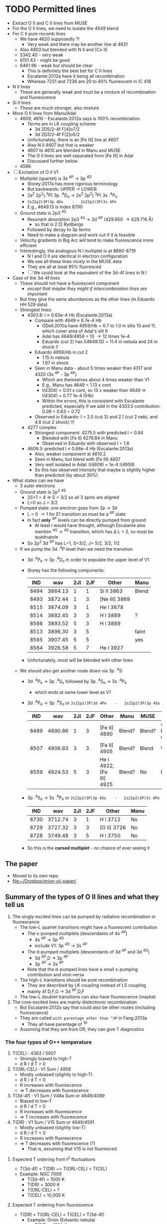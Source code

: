 * TODO Permitted lines
+ Extract O II and C II lines from MUSE
+ For the O II lines, we need to isolate the 4649 blend
+ For C II pure recomb lines 
  + We have 4620 supposedly ?!
    + Very weak and there may be another line at 4621
  + Also 4803 but blended with N II and [Co II]
  + 5342.40 - very weak
  + 6151.43 - might be good
  + 6461.96 - weak but should be clear
    + This is definitely the best bet for C II lines
    + Escalante:2012a have it being all recombination
    + Whereas 7231 and 7236 are 20 to 40% fluorescent in IC 418
+ N II lines
  + These are generally weak and must be a mixture of recombination and fluorescence
+ Si II lines
  + These are much stronger, also mixture
+ More O II lines from Manu/Adal
  + 4609, 4610 - Escalante:2012a says is 100% recombination
    + Terms are in LK coupling scheme
      + 3d 2D5/2–4f F[4]o7/2
      + 3d 2D3/2–4f F[2]o5/2
    + Unfortunately, there is an [Fe III] line at 4607
    + Also N II 4607 but that is weaker
    + 4607 to 4610 are blended in Manu and MUSE
    + The O II lines are well separated from [Fe III] in Adal
    + Discussed further below
  + 4596
+ [ ] Excitation of O II V1
  + Multiplet (quartet) is 3s ^4P \to 3p ^4D
    + Storey:2017a has more rigorous terminology
    + But backwards: UPPER \to LOWER
    + 2s^{2} 2p^{2}(.^{3}P) 3p .^{4}D_{o} \to  2s^{2} 2p^{2}(.^{3}P) 3s .^{4}P_{e}
    + ~2s22p2(3P)3p 4Do    -   2s22p2(3P)3s 4Pe~
    + E.g., 4649.13 is index 8790
  + Ground state is 2p3 ^4S
    + Resonant absorption 2p3 ^4S \to 3d ^4P (429.650 \to 429.716 \AA)
      + so that is 2.12 Rydbergs
    + Followed by decay to 3p terms
    + Need to make a diagram and work out if it is feasible
  + Velocity gradients in Big Arc will tend to make fluorescence more efficient
  + Interestingly, the analogous N I multiplet is at 8680-8719
    + N I and O II are identical in electron configuration
    + We see all these lines nicely in the MUSE data
    + They are all at least 95% fluoresced
    + [ ] We could look at the equivalent of the 3d-4f lines in N I
+ Case of the 3d-4f lines
  + These should not have a fluorescent component
    + /except that maybe they might if intercombination lines are important/
  + But they give the same abundances as the other lines (in Eduardo HH 529 data)
  + Strongest lines:
    + 4303.8: I \approx 0.63e-4 Hb  (Escalante:2013a)
      + Compare with 4649 \approx 6.7e-4 Hb
        + ODell:2010a have 4959/Hb = 0.7 to 1.0 in slits 10 and 11, which cover area of Adal's slit 6
        + Adal has 4649/4959 = 10 \to 12 times 1e-4
        + Eduardo (cut 2) has I(4649.13) = 11.4 in nebula and 24 in shock !!
      + Eduardo 4959/Hb in cut 2
        + 1.15 in nebula
        + 1.67 in shock
      + Seen in Manu data - about 5 times weaker than 4317 and 4320 (3s ^4P - 3p ^4P)
        + Which are themselves about 4 times weaker than V1
        + E.g., Manu has 4649 = 1.13 x cont
        + I(4304) = 0.01 x cont, so 13 x weaker than 4649 => I(4304) = 0.77 1e-4 I(Hb)
        + Within the errors, this is consistent with Escalante predicted, especially if we add in the 4303.5 contribution: 0.09 + 0.63 = 0.72
      + Observed in Eduardo: I = 2.0 (cut 3) and 2.1 (cut 2 neb), and 4.6 (cut 2 shock) !!!
    + 4277 complex
      + Strongest component: 4275.5 with predicted I = 0.84
        + Blended with [Fe II] 4276.84 in Manu
        + Observed in Eduardo with observed I = 1.6
    + 4609.3: predicted I \approx 0.66e-4 Hb  (Escalante:2013a)
      + Also, weaker component at 4610.2
      + Seen in Manu, but blend with [Fe III] 4607
      + Very well isolated in Adal: I(4609) = 1e-4 I(4959)
      + So this has observed intensity that maybe is slightly higher than predicted (by about 30%)
+ What states can we have
  + 3 outer electrons
  + Ground state is 2p^3 ^4S
    + 2S+1 = 4 => S = 3/2 so all 3 spins are aligned
    + L=0 so J = 3/2
  + Pumped state: one electron goes from 2p \to 3d
    + L = 0 \to 1 for E1 transition so must be a ^4P state
    + In fact *only* ^4P levels can be directly pumped from ground
      + At least I would have thought, although Escalante also mention ^4S \to ^4D transition, which has \Delta L = 2, so must be quadrupole
    + So 2p^2 3d ^4P has L=1, S=3/2, J= 5/2, 3/2, 1/2
  + If we pump the 3d .^{4}P level then we need the transition
    + 3d .^{4}P_{e} \to 3p .^{4}D_{o} in order to populate the upper level of V1
    + Storey has the following components:
      |  IND |     wav | 2JI | 2JF | Other         | Manu  |
      |------+---------+-----+-----+---------------+-------|
      | 8494 | 3864.13 |   1 |   1 | Si II 3863    | Blend |
      | 8493 | 3872.44 |   1 |   3 | [Ne III] 3869 |       |
      | 8515 | 3874.09 |   3 |   1 | He I 3878     |       |
      | 8514 | 3882.45 |   3 |   3 | H I 3889      | ?     |
      | 8566 | 3893.52 |   5 |   3 | H I 3889      |       |
      | 8513 | 3896.30 |   3 |   5 |               | faint |
      | 8565 | 3907.45 |   5 |   5 |               | yes   |
      | 8564 | 3926.58 |   5 |   7 | He I 3927     |       |
    + Unfortunately, most will be blended with other lines
  + We should also get another route down via 3p .^{4}S:
    + 3d .^{4}P_{e} \to 3p .^{4}S_{o} followed by 3p .^{4}S_{o} \to 3s .^{4}P_{e}
      + which ends at same lower level as V1
    + 3d .^{4}P_{e} \to 3p .^{4}S_{o} or ~2s22p2(3P)3d 4Pe    -   2s22p2(3P)3p 4So~
      |  IND |     wav | 2JI | 2JF | Other                    | Manu   | MUSE   | Adal              |
      |------+---------+-----+-----+--------------------------+--------+--------+-------------------|
      | 8489 | 4890.86 |   1 |   3 | [Fe II] 4890             | Blend? | Blend? | weak but resolved |
      | 8507 | 4906.83 |   3 |   3 | [Fe II] 4905             | Blend? | Blend  | Weak              |
      | 8559 | 4924.53 |   5 |   3 | He I 4922, [Fe III] 4925 | Blend? | No     | Possibly          |
    + 3p .^{4}S_{o} \to 3s .^{4}P_{e} or ~2s22p2(3P)3p 4So    -   2s22p2(3P)3s 4Pe~
      |  IND |     wav | 2JI | 2JF | Other       | Manu |
      |------+---------+-----+-----+-------------+------|
      | 8730 | 3712.74 |   3 |   1 | H I 3712    | No   |
      | 8729 | 3727.32 |   3 |   3 | [O II] 3726 | No   |
      | 8728 | 3749.48 |   3 |   5 | H I 3750    | No   |
    + So this is the *cursed multiplet* - no chance of ever seeing it
** The paper
+ Moved to its own repo
+ [[file:~/Dropbox/orion-oii-paper/]]
** Summary of the types of O II lines and what they tell us
1) The singly-excited lines can be pumped by radiative recombination or fluorescence
   - The low-L quartet transitions might have a fluorescent contribution
     + The s-pumped multiplets (descendants of 4s ^4P)
       + 4s ^4P \to 3p ^4D
       + include V1: 3p ^4D \to 3s ^4P
     + The d-pumped multiplets (descendants of 3d ^4P and 3d ^4D)
       + 3d ^4P,D \to 3p ^4P
       + 3p ^4P \to 3s ^4P
     + Note that the d-pumped lines have a small s-pumping contribution and vice-versa
   - The high-L transitions should be pure recombination
     - They are described by LK coupling instead of LS coupling
     - mainly 4f D,F,G \to 3d ^4P,D,F
   - The low-L doublet transitions can also have fluorescence (maybe)
2) The core-excited lines are mainly dielectronic recombination
   - But Escalante:2012a say that could also be other routes (including fluorescence)
   - They are called ~with parentage other than ^3P~ in Fang:2013a
     - They all have parentage of ^1D
   - Assuming that they are from DR, they can give T diagnostics
*** The four types of O++ temperature
1. T(CEL) : 4363 / 5007
   - Strongly biased to high-T
   - d R / d T > 0
2. T(ORL-CEL) : V1 Sum / 4959
   - Mostly unbiased (slightly to high-T)
   - d R / d T < 0
   - R increases with fluorescence
   - => T decreases with fluorescence
3. T(3d-4f) : V1 Sum / V48a Sum or 4649/4089
   - Biased to low-T
   - d R / d T > 0
   - R increases with fluorescence
   - => T increases with fluorescence
4. T(DR) : V1 Sum / V15 Sum or 4649/4591
   - Mostly unbiased (slightly low-T)
   - d R / d T < 0
   - R increases with fluorescence
   - => T decreases with fluorescence (?)
     - That is, assuming that V15 is not fluoresced

**** Expected T ordering from t^2 fluctuations 
+ T(3d-4f) < T(DR) ~= T(ORL-CEL) < T(CEL)
+ Example: NGC 7009
  + T(3d-4f) = 1000 K
  + T(DR) = 3000 K
  + T(ORL-CEL) = ?
  + T(CEL) = 10,000 K 

**** Expected T ordering from fluorescence
+ T(DR) < T(ORL-CEL) < T(CEL) < T(3d-4f)
  + Example: Orion (Eduardo nebula)
    + T(DR) = 4500 K
    + T(ORL-CEL) = 8000 K
    + T(CEL) = 8500 K
    + T(3d-4f) = 10,000 K
** Eduardo O II strengths

|             | 4590.97 | 4595.96 | 4649 | 4649/4591 | 4275.55 | 4649/4276 | 4189.79 | 4649/4190 | 4276/4591 | 4089.29 | 4649/4089 |
|-------------+---------+---------+------+-----------+---------+-----------+---------+-----------+-----------+---------+-----------|
| Cut 1 shock |         |         | 34.2 | 34.20 / 0 |         | 34.20 / 0 |         | 34.20 / 0 |       0/0 |         | 34.20 / 0 |
| Cut 2 shock |     4.2 |     2.0 | 25.8 |      6.14 |     2.8 |      9.21 |     4.7 |      5.49 |      0.67 |         | 25.80 / 0 |
| Cut 3 shock |     5.4 |         | 26.5 |      4.91 |         | 26.50 / 0 |     7.5 |      3.53 |      0.00 |         | 26.50 / 0 |
|-------------+---------+---------+------+-----------+---------+-----------+---------+-----------+-----------+---------+-----------|
| Cut 1 neb   |     2.7 |     2.2 | 11.2 |      4.15 |     1.4 |      8.00 |     2.3 |      4.87 |      0.52 |     2.5 |      4.48 |
| Cut 2 neb   |     2.4 |     2.0 | 12.2 |      5.08 |     1.7 |      7.18 |     2.0 |      6.10 |      0.71 |     3.1 |      3.94 |
| Cut 3 neb   |     2.4 |     1.5 | 12.9 |      5.38 |     1.6 |      8.06 |     2.1 |      6.14 |      0.67 |     2.6 |      4.96 |
| Cut 4       |     2.5 |     2.0 | 12.6 |      5.04 |     1.9 |      6.63 |     2.3 |      5.48 |      0.76 |     2.5 |      5.04 |
#+TBLFM: $5=$4/$2;f2::$7=$4/$6;f2::$9=$4/$8;f2::$10=$6/$2;f2::$12=$4/$11;f2

** Te, ne diagnostics from O II
+ Eduardo uses components of V1 as density indicator
  + This is fine and is what everyone does
+ Then they use 3d-4f lines 4089.29, 4275.55 as Te indicators
  + But 4089.29 is disfavored because it is affected by a ghost
  + Why these? The T sensitivity is not very high
  + Variation in ratio between 3000 \to 10000 K (Case B @ 1e4 pcc)
    1. 4649/4276: 5.58 \to 7.52 - factor of 1.35 increasing with T
       + 3s-3p / 3d-4f
    2. 4649/4089: 2.99 \to 3.98 - factor of 1.33 increasing with T
       + 3s-3p / 3d-4f
    3. 4649/4190: 5.59 \to 3.43 - factor of 1.63 decreasing with T
       + 3s-3p / DR 
    4. 4649/4591: 6.00 \to 3.70 - factor of 1.62 decreasing with T
       + 3s-3p / DR 
    5. 4276/4591: 1.08 \to 0.49 - factor of 2.20 decreasing with T
       + 3d-4f / DR
  + So, T-diagnostics 1 and 2 are what Eduardo uses
    + He gets values of 6.6 to 9.2 for 4649/4276, which would actually suggest T > 16,000 K for HH 529-II shock
    + Average nebula is 7.47 +/- 0.34, which gives 9800 +/- 1500 K, which is a bit high
    + Uncertainties are quite high however, so this is probably consistent with what is shown in Fig 8 of HH 529 paper
    + If there were a 20% fluorescence contribution to V1 as suggested by MUSE analysis, then this would bring the nebula ratio down to 6.23 +/- 0.28, which implies T = 5300 +/- 600 K, which is now a bit on the low side
    + For 4649/4089, average nebula is 4.60 +/- 0.25, which implies T = 15,200 +/- 2000 K
    + Again, with a 20% fluorescence contribution to 4649, this is reduced to 3.83 +/- 0.21 = T = 8900 +/- 1700 K
    + So averaging the 4649/4276 and 4649/4089 gives 12,500 +/- 2700 K, *or* 7100 +/- 2000 K after correcting for 20% fluorescence
  + T-diagnostics 3 and 4 are what Fang:2013a use for NGC 7009
    + Nebula has 4649/4591 = 4.15 \to 5.38 = 4.9 +/- 0.3 => T = 4500 +/- 500 K
    + Nebula has 4649/4190 = 4.87 \to 6.14 = 5.65 +/- 0.30 => T = 3100 +/- 200 K
    + With the 20% fluorescence correction, these become:
      + 4649/4591 = 4.1 +/- 0.2  => T = 7000 +/- 1000 K
      + 4649/4190 = 4.71 +/- 0.25 => T = 3900 +/- 500 K
    + This is better, but still too low, so maybe the fluorescence correction should be higher
  + Finally, T-diagnostic 5 should eliminate dependence on fluorescence (unless the DR lines are fluoresced)
    + Nebula 4276/4591 = 0.67 +/- 0.05 => T = 6000 +/- 700 K
    + So this is still a bit on the low side, especially since it is a lower limit if there is fluorescent contribution to V15 4591
+ Manu results
  + 4649/4591 is noisy but varies from 9.0 +/- 2.0 in inner nebula to 6.0 +/- 3.0 in outer nebula
    + V1-sum fractional excess is about 1.0 close to Trapezium and is about 0.5 in Big Arc
    + So this could mean that corrected 4649/4591 = 4.0 in both cases => T = 7500 +/- 4000 K
    + Yes, that makes sense
+ Adal results
  + 



** Theoretical recombination line ratios from Storey for Case B @ 1e4 pcc
+ The 3d-4f lines have a steeper fall of emissivity with T than the V1 lines
  + This gives one type of T diagnostic, such as 4649/4089 (V1/V48a) or 4649/4276 (V1/V67) 
  + E.g., Fig 17 of Fang:2013a, where the theoretical curve agrees reasonably well with what I have calculated from Storey (presumably because they use the same source)
    + Note that they measure 4649/4089 = 2.5 for Saturn Nebula, which is much lower than in Orion, and which implies a low T \approx 1000 - 1500 K
+ The ^1D parentage lines (core-excited) have an emissivity that rises with T (dielectronic recombination)
  + This gives the second type of T diagnostic, such as 4649/4591 (V1/V15) or 4649/4190 (V1/V36)
  + There are also M101 and M105 lines, but these are either weak or masked by other lines in Manu spectra
  + Also 4347 line (V16), but it is stuck among stronger lines of V2 (3s-3p ^4P) at 4345 and 4349

| log10(T) |   4089.29 |   4275.55 |   4649.13 | 4649/4276 | 4649/4089 |   4189.79 |   4189.58 | 4649/4190 |   4590.97 | 4649/4591 | 4276/4591 |
|----------+-----------+-----------+-----------+-----------+-----------+-----------+-----------+-----------+-----------+-----------+-----------|
|    2.000 | 1.229E-23 | 7.288E-24 | 2.827E-23 |      3.88 |      2.30 | 1.680E-26 | 6.926E-28 |   1616.11 | 7.061E-26 |    400.37 | 103.21    |
|    2.100 | 9.925E-24 | 5.993E-24 | 2.270E-23 |      3.79 |      2.29 | 1.362E-26 | 5.075E-28 |   1606.80 | 5.696E-26 |    398.53 | 105.21    |
|    2.200 | 8.023E-24 | 4.872E-24 | 1.824E-23 |      3.74 |      2.27 | 1.105E-26 | 3.777E-28 |   1596.12 | 4.627E-26 |    394.21 | 105.30    |
|    2.300 | 6.351E-24 | 3.870E-24 | 1.443E-23 |      3.73 |      2.27 | 8.854E-27 | 2.810E-28 |   1579.64 | 3.731E-26 |    386.76 | 103.73    |
|    2.400 | 5.110E-24 | 3.080E-24 | 1.160E-23 |      3.77 |      2.27 | 7.259E-27 | 2.183E-28 |   1551.36 | 3.091E-26 |    375.28 | 99.64     |
|    2.500 | 4.097E-24 | 2.435E-24 | 9.339E-24 |      3.84 |      2.28 | 6.212E-27 | 1.909E-28 |   1458.56 | 2.626E-26 |    355.64 | 92.73     |
|    2.600 | 3.286E-24 | 1.923E-24 | 7.555E-24 |      3.93 |      2.30 | 6.740E-27 | 2.900E-28 |   1074.68 | 2.444E-26 |    309.12 | 78.68     |
|    2.700 | 2.639E-24 | 1.521E-24 | 6.150E-24 |      4.04 |      2.33 | 1.204E-26 | 8.153E-28 |    478.40 | 2.859E-26 |    215.11 | 53.20     |
|    2.800 | 2.120E-24 | 1.205E-24 | 5.031E-24 |      4.18 |      2.37 | 2.754E-26 | 2.295E-27 |    168.63 | 4.359E-26 |    115.42 | 27.64     |
|    2.900 | 1.701E-24 | 9.577E-25 | 4.130E-24 |      4.31 |      2.43 | 5.714E-26 | 5.130E-27 |     66.32 | 7.246E-26 |     57.00 | 13.22     |
|    3.000 | 1.368E-24 | 7.610E-25 | 3.406E-24 |      4.48 |      2.49 | 9.909E-26 | 9.173E-27 |     31.46 | 1.129E-25 |     30.17 | 6.74      |
|    3.100 | 1.098E-24 | 6.051E-25 | 2.817E-24 |      4.66 |      2.57 | 1.446E-25 | 1.357E-26 |     17.81 | 1.562E-25 |     18.03 | 3.87      |
|    3.200 | 8.801E-25 | 4.809E-25 | 2.334E-24 |      4.85 |      2.65 | 1.834E-25 | 1.727E-26 |     11.63 | 1.926E-25 |     12.12 | 2.50      |
|    3.300 | 7.032E-25 | 3.816E-25 | 1.934E-24 |      5.07 |      2.75 | 2.087E-25 | 1.952E-26 |      8.47 | 2.157E-25 |      8.97 | 1.77      |
|    3.400 | 5.595E-25 | 3.019E-25 | 1.603E-24 |      5.31 |      2.87 | 2.193E-25 | 2.012E-26 |      6.70 | 2.244E-25 |      7.14 | 1.35      |
|    3.500 | 4.435E-25 | 2.381E-25 | 1.328E-24 |      5.58 |      2.99 | 2.182E-25 | 1.934E-26 |      5.59 | 2.214E-25 |      6.00 | 1.08      |
|    3.600 | 3.495E-25 | 1.871E-25 | 1.099E-24 |      5.87 |      3.14 | 2.092E-25 | 1.764E-26 |      4.84 | 2.107E-25 |      5.22 | 0.89      |
|    3.700 | 2.743E-25 | 1.463E-25 | 9.083E-25 |      6.21 |      3.31 | 1.953E-25 | 1.547E-26 |      4.31 | 1.954E-25 |      4.65 | 0.75      |
|    3.800 | 2.142E-25 | 1.139E-25 | 7.502E-25 |      6.59 |      3.50 | 1.786E-25 | 1.318E-26 |      3.91 | 1.776E-25 |      4.22 | 0.64      |
|    3.900 | 1.665E-25 | 8.827E-26 | 6.197E-25 |      7.02 |      3.72 | 1.600E-25 | 1.098E-26 |      3.62 | 1.584E-25 |      3.91 | 0.56      |
|    4.000 | 1.289E-25 | 6.812E-26 | 5.124E-25 |      7.52 |      3.98 | 1.402E-25 | 8.974E-27 |      3.43 | 1.385E-25 |      3.70 | 0.49      |
|    4.100 | 9.936E-26 | 5.236E-26 | 4.255E-25 |      8.13 |      4.28 | 1.201E-25 | 7.217E-27 |      3.34 | 1.184E-25 |      3.59 | 0.44      |
|    4.200 | 7.644E-26 | 4.015E-26 | 3.568E-25 |      8.89 |      4.67 | 1.004E-25 | 5.714E-27 |      3.36 | 9.901E-26 |      3.60 | 0.41      |
|    4.300 | 5.915E-26 | 3.094E-26 | 3.059E-25 |      9.89 |      5.17 | 8.202E-26 | 4.456E-27 |      3.54 | 8.115E-26 |      3.77 | 0.38      |
|    4.400 | 4.707E-26 | 2.448E-26 | 2.740E-25 |     11.19 |      5.82 | 6.552E-26 | 3.424E-27 |      3.97 | 6.575E-26 |      4.17 | 0.37      |
|----------+-----------+-----------+-----------+-----------+-----------+-----------+-----------+-----------+-----------+-----------+-----------|
#+TBLFM: $5=$4/$3;f2::$6=$4/$2;f2::$9=$4/($7+$8);f2::$12=$3/$10;f2

** Potential diagnostics of fluorescence
*** Other 3d-4f lines that Eduardo uses in his Table 13
+ Values given as (Storey XXX) are effective recomb rates for Case B at 1e4 K and 1e4 pcc
+ 4087.15
  + Manu sees blend at 4085
    + 4085.11 3p ^4D - 3d ^4F (feeds into V1) (Storey 6.2e-26)
    + 4086.59 3d ^4F - 4f D 2[2] (Storey 8.5e-28)
    + 4086.71 3d ^4F - 4f D 2[2] (Storey 3.6e-29)
    + 4087.15 3d ^4F - 4f G 2[3] (Storey 4.4e-26)
    + 4087.56 3p ^2P - 4s ^4P (Storey 1.4e-31) intercombination
  + Eduardo sees 4085.11 and 4087.15 with same strength in nebula: 1.8e-4 Hb
+ 4089.29
  + Manu sees blend
    + 4088.27 3d ^4F - 4f G 2[5] (Storey 2.4e-27)
    + 4089.29 3d ^4F - 4f G 2[5] (Storey 1.29e-25)
    + 4090.27 3p ^2D - 4d ^4F (Storey 2.5e-30)
    + 4092.93 3p ^4D - 3d ^4F (Storey 4.2e-26)
+ 4095.64
+ 4097.26
+ 4275.55
*** Diagnostics from Bastin thesis
+ These have overlap with other lines, but he has particular combinations, which he chooses because:
  1. Limited case sensitivity - I need to check up on this for other ratios
  2. Unaffected by blending
  3. Stronger lines
+ Ones he chooses are:
+ 4661/4089
  + This is V1/3d-4f, so should be diagnostic of T and fluorescence, but also weakly of density
+ 4414/4089
  + 4414.9 is a doublet line in 3s-3p, so will be rad recomb plus maybe fluorescence
  + In Orion it is in blend with [Fe II] 4413.78, which is slightly brighter
*** O II V1 / 4610
+ This can be measured in Adal slits easily
+ Trickier in Manu because of blend with [Fe III] 4607
+ Take 4649 / 4609 to be definite
+ 4610 is a blend:
  + 4609.44 3d.^{2}D_e - 4f F 2[4]
  + 4610.20 3d.^{2}D_e - 4f F 2[2]
+ 4649 is
  + 4649.13 V1 3s.^{4}P - 3p.^{4}D_o
+ Adal measurements - units of 1e-4 I(4959)
  | Zone | 4649 | 4610 | 4649/4610 |
  |------+------+------+-----------|
  | A    | 11.4 |  1.2 |      9.50 |
  | B    | 12.8 |  1.0 |     12.80 |
  | C    | 12.8 |  1.0 |     12.80 |
  | D    | 10.6 |  1.0 |     10.60 |
  | E    | 10.7 |  1.1 |      9.73 |
  | F    | 10.4 |  1.2 |      8.67 |
  #+TBLFM: $4=$2/$3;f2
+ UVES observations (Adal HH202 and Eduardo HH529 are missing the 4610 lines)
+ Storey recomb ratios
  + Case B, 3000-1e4 K, 1e4 pcc: 
    |   T |   4649.13 |   4609.44 |   4610.20 | 4649/4610 |
    |-----+-----------+-----------+-----------+-----------|
    | 3.5 | 1.328E-24 | 1.989E-25 | 5.794E-26 |      5.17 |
    | 3.6 | 1.099E-24 | 1.555E-25 | 4.562E-26 |      5.46 |
    | 3.7 | 9.083E-25 | 1.210E-25 | 3.578E-26 |      5.79 |
    | 3.8 | 7.502E-25 | 9.373E-26 | 2.793E-26 |      6.17 |
    | 3.9 | 6.197E-25 | 7.231E-26 | 2.170E-26 |      6.59 |
    | 4.0 | 5.124E-25 | 5.553E-26 | 1.678E-26 |      7.09 |
    #+TBLFM: $5=$2/($3+$4);f2
  + Case B, 3000-1e4 K, 1e3 pcc: 
    |   T |   4649.13 |   4609.44 |   4610.20 | 4649/4610 |
    |-----+-----------+-----------+-----------+-----------|
    | 3.5 | 9.742E-25 | 1.844E-25 | 5.151E-26 |      4.13 |
    | 3.6 | 7.725E-25 | 1.396E-25 | 3.960E-26 |      4.31 |
    | 3.7 | 6.114E-25 | 1.053E-25 | 3.030E-26 |      4.51 |
    | 3.8 | 4.832E-25 | 7.947E-26 | 2.303E-26 |      4.71 |
    | 3.9 | 3.823E-25 | 5.946E-26 | 1.746E-26 |      4.97 |
    | 4.0 | 3.031E-25 | 4.432E-26 | 1.318E-26 |      5.27 |
    #+TBLFM: $5=$2/($3+$4);f2
  + Case B, 3000-1e4 K, 1e5 pcc: 
    |   T |   4649.13 |   4609.44 |   4610.20 | 4649/4610 |
    |-----+-----------+-----------+-----------+-----------|
    | 3.5 | 1.407E-24 | 2.046E-25 | 5.929E-26 |      5.33 |
    | 3.6 | 1.172E-24 | 1.610E-25 | 4.683E-26 |      5.64 |
    | 3.7 | 9.757E-25 | 1.262E-25 | 3.684E-26 |      5.98 |
    | 3.8 | 8.122E-25 | 9.859E-26 | 2.885E-26 |      6.37 |
    | 3.9 | 6.758E-25 | 7.661E-26 | 2.248E-26 |      6.82 |
    | 4.0 | 5.627E-25 | 5.922E-26 | 1.743E-26 |      7.34 |
    #+TBLFM: $5=$2/($3+$4);f2



*** O II 4317 / 4304 
+ Ratio 
  + 4317.0: 3s.^{4}P_{1/2} - 3p.^{4}P_{3/2}^o
    + Minor contribution from 4317.7 3d-4f
    + Also 4319.6 of same multiplet
  + 4303.8: 3d.^{4}P_{5/2} - 4f.D[3]^o_{5/2}
+ Ratio from Escalante:2013a
  + With fluorescence: 1.58/0.63 = 2.51
  + Just recombination: 0.605 1.58/0.63 = 1.52
+ [X] Should check theoretical ratio from Storey
  + Full range is 0.56 to 1.2
  + Case B, 3000-1e4 K, 1e4 pcc: 
    |   T |   4303.82 |   4317.14 | 4317/4303 |
    |-----+-----------+-----------+-----------|
    | 3.5 | 2.236E-25 | 1.864E-25 | 0.83      |
    | 3.6 | 1.768E-25 | 1.534E-25 | 0.87      |
    | 3.7 | 1.397E-25 | 1.264E-25 | 0.90      |
    | 3.8 | 1.100E-25 | 1.042E-25 | 0.95      |
    | 3.9 | 8.619E-26 | 8.586E-26 | 1.00      |
    | 4.0 | 6.700E-26 | 7.073E-26 | 1.06      |
    #+TBLFM: $4=$3/$2;f2
  + Case B, 3000-1e4 K, 1e3 pcc:
    |   T |   4303.82 |   4317.14 | 4317/4303 |
    |-----+-----------+-----------+-----------|
    | 3.5 | 4.019E-25 | 2.261E-25 | 0.56      |
    | 3.6 | 3.309E-25 | 1.876E-25 | 0.57      |
    | 3.7 | 2.718E-25 | 1.557E-25 | 0.57      |
    | 3.8 | 2.222E-25 | 1.292E-25 | 0.58      |
    | 3.9 | 1.804E-25 | 1.071E-25 | 0.59      |
    | 4.0 | 1.453E-25 | 8.883E-26 | 0.61      |
    #+TBLFM: $4=$3/$2;f2
  + Case B, 3000-1e4 K, 1e5 pcc:
    |   T |   4303.82 |   4317.14 | 4317/4303 |
    |-----+-----------+-----------+-----------|
    | 3.5 | 2.051E-25 | 1.827E-25 |      0.89 |
    | 3.6 | 1.603E-25 | 1.501E-25 |      0.94 |
    | 3.7 | 1.251E-25 | 1.234E-25 |      0.99 |
    | 3.8 | 9.731E-26 | 1.013E-25 |      1.04 |
    | 3.9 | 7.529E-26 | 8.326E-26 |      1.11 |
    | 4.0 | 5.779E-26 | 6.836E-26 |      1.18 |
    #+TBLFM: $4=$3/$2;f2
+ Ratio from Manu
  + As high as 3
  + As low as 1
+ Ratio from Eduardo
  + cut 2 nebula: 0.028/0.021 = 1.33
  + cut 2 shock: 0.071/0.046 = 1.54
  + cut 3 nebula: 0.026/0.020 = 1.30
  + cut 1 nebula: 0.019/0.018 = 1.06
  + cut 4 nebula: 0.027/0.026 = 1.04
+ Ratio from Adal HH202
  + Nebula: 0.021/0.027 = 0.78 +/- 0.3
  + Shocks: 0.045/0.016 = 2.8 +/- 1
+ So in summary, the ratios are generally higher than the recombination predictions
** Analyze the pumping line
+ This is now in a separate file:
  + [[file:oii-fluorescence.org]]
** Revisiting the Adal and Manu analysis
+ The Adal spectra are plotted for 6 different sections of Slit 6
  | x range |         |
  |---------+---------|
  |    0:40 | Red bay |
  |   40:50 |         |
  |   50:62 |         |
  |   67:80 |         |
  |   80:95 |         |
  |  95:154 |         |
  + Numbers x correspond to pixels of length 1.2 arcsec along slit
  + Note that 62:67 is omitted - corresponds to 159-350
    + x=65 \to 78 arcsec from left edge
  + Total length = 154 1.2 = 185 arcsec
*** Adal's V1 line strengths
+ In units of 1e-4 I(4959) \approx 1e-4 I(Hb) in the bright zones
+ 4649: 10 \to 12
+ 4642: 7 \to 8
+ These are about 50% higher than predictions of Escalante:2012a for IC 418
+ More details are given down here in [[id:CD92418A-24FF-44D1-AF09-D5D09E84D1BA][Ratios within the V1 multiplet]]
  + Sum V1 = 32 \to 36 in these units
  + If interpreted in terms of recombination, this implies T = 7500 \to 7750 K

** Extract maps from MUSE cubes

+ This is copied from Raman project
  + [[id:90BA9F0F-DEF4-47FB-AE68-722524E169F1][Remove continuum from cube]]
+ But we change the wavelengths because we are working with wavsec0
  + Total range is 4595 \to 5191 \AA

#+begin_src python :tangle muse/subtract-continuum-wavsec0.py :eval no
  import sys
  import numpy as np
  from astropy.io import fits
  from astropy.wcs import WCS
  from numpy.polynomial import Chebyshev as T
  import itertools

  try:
      DATADIR = sys.argv[1]
      SUFFIX = sys.argv[2]
      OUTDIR = sys.argv[3]
  except IndexError:
      sys.exit(f"Usage: {sys.argv[0]} DATADIR SUFFIX OUTDIR")

  infile = f"muse-hr-data-wavsec0{SUFFIX}.fits"
  hdu = fits.open(f"{DATADIR}/{infile}")["DATA"]
  w = WCS(hdu)
  nwav, ny, nx = hdu.data.shape
  wavpix = np.arange(nwav)

  # Two pairs of adjacent sections for the true continuum

  # Wavelength sections of clean continuum (lots of small sections)
  clean_sections = [
      [4610.0, 4616.0], [4624.0, 4627.0], # between C II, N II, O II
      [4690.0, 4697.0], [4720.0, 4730.0], # between He I and Ar IV
      [4746.0, 4750.0], [4760.0, 4765.0], # between Fe III lines
      [4782.0, 4786.0], [4820.0, 4830.0], # next to Hb
      [4910.0, 4916.0], [5060.0, 5080.0], # to the red
      [5090.0, 5100.0], [5170.0, 5185.0], # to the red
  ]

  cont_slices = []
  for wavs in clean_sections:
      wavs = 1e-10*np.array(wavs)
      _, _, wpix = w.world_to_pixel_values([0, 0], [0, 0], wavs)
      cont_slices.append(slice(*wpix.astype(int)))


  # Use median over each section to avoid weak lines
  cont_maps = np.array([np.median(hdu.data[_, :, :], axis=0) for _ in cont_slices])
  cont_wavpix = np.array([np.median(wavpix[_], axis=0) for _ in cont_slices])
  # Inefficient but simple algorithm - loop over spaxels
  bgdata = np.empty_like(hdu.data)
  for j, i in itertools.product(range(ny), range(nx)):
      # Fit polynomial to BG
      try:
          p = T.fit(cont_wavpix, cont_maps[:, j, i], deg=2)
          # and fill in the BG spectrum of this spaxel
          bgdata[:, j, i] = p(wavpix)
      except:
          bgdata[:, j, i] = np.nan



  for suffix, cube in [
          ["cont", bgdata],
          ["cont-sub", hdu.data - bgdata],
          # ["cont-div", hdu.data/bgdata],
  ]:
      outfile = infile.replace(".fits", f"-{suffix}.fits")
      fits.PrimaryHDU(header=hdu.header, data=cube).writeto(
          f"{OUTDIR}/{outfile}", overwrite=True)
      print(f"Written {outfile}")
#+end_src

#+name: subtract-cont
#+header: :var DATADIR="../OrionMuse"
#+header: :var SUFFIX="-rebin05x05"
#+header: :var OUTDIR="../Orion-HH-data/MUSE"
#+begin_src sh :results verbatim
python muse/subtract-continuum-wavsec0.py $DATADIR $SUFFIX $OUTDIR
#+end_src

#+RESULTS: subtract-cont
: Written muse-hr-data-wavsec0-rebin05x05-cont.fits
: Written muse-hr-data-wavsec0-rebin05x05-cont-sub.fits


*** Now we do a simple extraction of the whole V1 multiplet

#+begin_src python :tangle muse/extract-o_ii-v1-sum.py :eval no
  import sys
  import numpy as np
  from astropy.io import fits
  from astropy.wcs import WCS

  try:
      DATADIR = sys.argv[1]
      SUFFIX = sys.argv[2]
      OUTDIR = sys.argv[3]
  except IndexError:
      sys.exit(f"Usage: {sys.argv[0]} DATADIR SUFFIX OUTDIR")

  infile = f"muse-hr-data-wavsec0{SUFFIX}-cont-sub.fits"
  outfile = f"o_ii-v1-sum{SUFFIX}.fits"
  hdu = fits.open(f"{DATADIR}/{infile}")["DATA"]
  w = WCS(hdu)
  nwav, ny, nx = hdu.data.shape


  # Wavelength sections of O II V1 multiplet
  v1_sections = [
      [49, 71], [79, 83], [90, 102]
  ]

  im = np.zeros((ny, nx))
  for i1, i2 in v1_sections:
      im += np.sum(hdu.data[i1:i2, :, :], axis=0)

  fits.PrimaryHDU(header=w.celestial.to_header(), data=im).writeto(
          f"{OUTDIR}/{outfile}", overwrite=True)
  print(f"Written {outfile}")
#+end_src

#+name: extract-o-ii-v1
#+header: :var DATADIR="../Orion-HH-data/MUSE"
#+header: :var SUFFIX="-rebin05x05"
#+header: :var OUTDIR="../Orion-HH-data/MUSE"
#+begin_src sh :results verbatim
python muse/extract-o_ii-v1-sum.py $DATADIR $SUFFIX $OUTDIR
#+end_src

#+RESULTS: extract-o-ii-v1
: Written o_ii-v1-sum.fits


*** Extraction of multiplet in 4 sections

#+name: oii-v1-sections
| pix1 | pix2 |    wav1 |    wav2 | O II V1 lines | Others                  | Label           |
|------+------+---------+---------+---------------+-------------------------+-----------------|
|   38 |   44 |  4627.3 |  4632.4 |               | N II 4631, [Ni II] 4628 | N_II-4631       |
|   44 |   49 |  4632.4 | 4636.65 |               | N III 4634              | N_III-4634      |
|   49 |   62 | 4636.65 |  4646.0 | 4639, 4642    | N III 4641, N II 4643   | O_II-V1-4639-42 |
|   62 |   71 |  4646.0 |  4654.5 | 4649, 4651    |                         | O_II-V1-4649-51 |
|   79 |   83 | 4662.15 |  4664.7 | 4662          | (Red wing of 4658)      | O_II-V1-4662    |
|   90 |  102 |  4671.5 | 4680.85 | 4674, 4676    |                         | O_II-V1-4674-76 |
|  101 |  119 | 4679.15 | 4694.45 |               | He II 4686 abs          | He_II-4686      |

#+header: :var TAB=oii-v1-sections
#+begin_src python :tangle muse/extract-o_ii-v1-sections.py :eval no
  import sys
  import numpy as np
  from astropy.io import fits
  from astropy.wcs import WCS

  try:
      DATADIR = sys.argv[1]
      SUFFIX = sys.argv[2]
      OUTDIR = sys.argv[3]
  except IndexError:
      sys.exit(f"Usage: {sys.argv[0]} DATADIR SUFFIX OUTDIR")

  infile = f"muse-hr-data-wavsec0{SUFFIX}-cont-sub.fits"
  infile_bg = f"muse-hr-data-wavsec0{SUFFIX}-cont.fits"
  hdu = fits.open(f"{DATADIR}/{infile}")["DATA"]
  hdubg = fits.open(f"{DATADIR}/{infile_bg}")["DATA"]
  w = WCS(hdu)
  nwav, ny, nx = hdu.data.shape
  wavpix = np.arange(nwav)
  _, _, wavs = w.pixel_to_world_values([0]*nwav, [0]*nwav, wavpix)
  wavs *= 1.e10
  for i1, i2, _, _, _, _, label in TAB:
      outfile = f"{label}-sum{SUFFIX}.fits"
      imsum = np.sum(hdu.data[i1:i2, :, :], axis=0)
      fits.PrimaryHDU(
          header=w.celestial.to_header(),
          data=imsum
      ).writeto(f"{OUTDIR}/{outfile}", overwrite=True)
      print(f"Written {outfile}")

      outfile = f"{label}-wav{SUFFIX}.fits"
      imwav = np.sum(hdu.data[i1:i2, :, :]*wavs[i1:i2, None, None], axis=0)/imsum
      fits.PrimaryHDU(
          header=w.celestial.to_header(),
          data=imwav
      ).writeto(f"{OUTDIR}/{outfile}", overwrite=True)
      print(f"Written {outfile}")

      outfile = f"{label}-bg{SUFFIX}.fits"
      imsum = np.sum(hdubg.data[i1:i2, :, :], axis=0)
      fits.PrimaryHDU(
          header=w.celestial.to_header(),
          data=imsum
      ).writeto(f"{OUTDIR}/{outfile}", overwrite=True)
      print(f"Written {outfile}")
#+end_src

#+name: extract-o-ii-v1-sections
#+header: :var DATADIR="../Orion-HH-data/MUSE"
#+header: :var SUFFIX="-rebin05x05"
#+header: :var OUTDIR="../Orion-HH-data/MUSE"
#+begin_src sh :results verbatim
python muse/extract-o_ii-v1-sections.py $DATADIR $SUFFIX $OUTDIR
#+end_src

#+RESULTS: extract-o-ii-v1-sections
#+begin_example
Written N_II-4631-sum-rebin05x05.fits
Written N_II-4631-wav-rebin05x05.fits
Written N_III-4634-sum-rebin05x05.fits
Written N_III-4634-wav-rebin05x05.fits
Written O_II-V1-4639-42-sum-rebin05x05.fits
Written O_II-V1-4639-42-wav-rebin05x05.fits
Written O_II-V1-4649-51-sum-rebin05x05.fits
Written O_II-V1-4649-51-wav-rebin05x05.fits
Written O_II-V1-4662-sum-rebin05x05.fits
Written O_II-V1-4662-wav-rebin05x05.fits
Written O_II-V1-4674-76-sum-rebin05x05.fits
Written O_II-V1-4674-76-wav-rebin05x05.fits
Written He_II-4686-sum-rebin05x05.fits
Written He_II-4686-wav-rebin05x05.fits
#+end_example



*** Do multibinning of V1 images

#+BEGIN_SRC python :tangle muse/multibin-map-orl.py :eval no
  import sys
  from pathlib import Path
  from distutils.dep_util import newer, newer_group
  import numpy as np
  sys.path.append("/Users/will/Dropbox/multibin-maps")
  from rebin_utils import downsample, oversample, pad_array
  from astropy.io import fits

  nlist = [1, 2, 4, 8, 16, 32, 64, 128, 256]
  mingoods = [2, 2, 2, 2, 2, 2, 2, 2, 2]


  try:
      datadir = Path(sys.argv[1])
      infile = sys.argv[2]
      contfile = sys.argv[3]
      cont_threshold = float(sys.argv[4])
  except:
      sys.exit('Usage: {} DATADIR INFILE CONTFILE CONT_THRESHOLD'.format(sys.argv[0]))


  hdu = fits.open(datadir / infile)[0]
  if hdu.data is None:
      hdu = fits.open(datadir / infile)[1]
  hdr = hdu.header
  # Maximum binning
  nmax = nlist[-1]

  # continuum image
  chdu = fits.open(datadir / contfile)[0]
  if chdu.data is None:
      chdu = fits.open(datadir / contfile)[1]

  # Pad arrays to nearest multiple of nmax
  im = pad_array(hdu.data, nmax)
  cim = pad_array(chdu.data, nmax)

  w = np.ones_like(im)
  starmask = cim > cont_threshold

  # If we pad the starmask and combine it with the padded image, then we
  # automatically deal with the case where the input files have already
  # been padded
  m =  np.isfinite(im) & (~pad_array(starmask, nmax))

  for n, mingood in zip(nlist, mingoods):
      im[~m] = 0.0
      outfile = infile.replace('.fits', '-bin{:03d}.fits'.format(n))
      print('Saving', outfile)
      # Save both the scaled image and the weights, but at the full resolution
      fits.HDUList([
          fits.PrimaryHDU(),
          fits.ImageHDU(data=oversample(im, n), header=hdr, name='scaled'),
          fits.ImageHDU(data=oversample(w, n), header=hdr, name='weight'),
      ]).writeto(datadir / outfile, clobber=True)
      # Now do the rebinning by a factor of two
      [im,], m, w = downsample([im,], m, weights=w, mingood=mingood)


#+END_SRC
 
#+begin_src sh :results verbatim
python muse/multibin-map-orl.py ../Orion-HH-data/MUSE O_II-V1-4649-51-sum.fits O_II-V1-4649-51-bg.fits 1.0e7
#+end_src

#+RESULTS:
: Saving O_II-V1-4649-51-sum-bin001.fits
: Saving O_II-V1-4649-51-sum-bin002.fits
: Saving O_II-V1-4649-51-sum-bin004.fits
: Saving O_II-V1-4649-51-sum-bin008.fits
: Saving O_II-V1-4649-51-sum-bin016.fits
: Saving O_II-V1-4649-51-sum-bin032.fits
: Saving O_II-V1-4649-51-sum-bin064.fits
: Saving O_II-V1-4649-51-sum-bin128.fits
: Saving O_II-V1-4649-51-sum-bin256.fits

#+begin_src sh :results verbatim
python muse/multibin-map-orl.py ../Orion-HH-data/MUSE O_II-V1-4639-42-sum.fits O_II-V1-4649-51-bg.fits 1.0e7
#+end_src

#+RESULTS:
: Saving O_II-V1-4639-42-sum-bin001.fits
: Saving O_II-V1-4639-42-sum-bin002.fits
: Saving O_II-V1-4639-42-sum-bin004.fits
: Saving O_II-V1-4639-42-sum-bin008.fits
: Saving O_II-V1-4639-42-sum-bin016.fits
: Saving O_II-V1-4639-42-sum-bin032.fits
: Saving O_II-V1-4639-42-sum-bin064.fits
: Saving O_II-V1-4639-42-sum-bin128.fits
: Saving O_II-V1-4639-42-sum-bin256.fits

#+begin_src sh :results verbatim
python muse/multibin-map-orl.py ../Orion-HH-data/MUSE N_III-4634-sum.fits O_II-V1-4649-51-bg.fits 1.0e7
#+end_src

#+RESULTS:
: Saving N_III-4634-sum-bin001.fits
: Saving N_III-4634-sum-bin002.fits
: Saving N_III-4634-sum-bin004.fits
: Saving N_III-4634-sum-bin008.fits
: Saving N_III-4634-sum-bin016.fits
: Saving N_III-4634-sum-bin032.fits
: Saving N_III-4634-sum-bin064.fits
: Saving N_III-4634-sum-bin128.fits
: Saving N_III-4634-sum-bin256.fits

#+begin_src sh :results verbatim
python muse/multibin-map-orl.py ../Orion-HH-data/MUSE N_II-4631-sum.fits O_II-V1-4649-51-bg.fits 1.0e7
#+end_src

#+RESULTS:
: Saving N_II-4631-sum-bin001.fits
: Saving N_II-4631-sum-bin002.fits
: Saving N_II-4631-sum-bin004.fits
: Saving N_II-4631-sum-bin008.fits
: Saving N_II-4631-sum-bin016.fits
: Saving N_II-4631-sum-bin032.fits
: Saving N_II-4631-sum-bin064.fits
: Saving N_II-4631-sum-bin128.fits
: Saving N_II-4631-sum-bin256.fits

#+begin_src sh :results verbatim
python muse/multibin-map-orl.py ../Orion-HH-data/MUSE He_II-4686-sum.fits O_II-V1-4649-51-bg.fits 1.0e7
#+end_src

#+RESULTS:
: Saving He_II-4686-sum-bin001.fits
: Saving He_II-4686-sum-bin002.fits
: Saving He_II-4686-sum-bin004.fits
: Saving He_II-4686-sum-bin008.fits
: Saving He_II-4686-sum-bin016.fits
: Saving He_II-4686-sum-bin032.fits
: Saving He_II-4686-sum-bin064.fits
: Saving He_II-4686-sum-bin128.fits
: Saving He_II-4686-sum-bin256.fits

#+begin_src sh :results verbatim
python muse/multibin-map-orl.py ../Orion-HH-data/MUSE linesum-O_III-5007.fits O_II-V1-4649-51-bg.fits 1.0e7
#+end_src

#+RESULTS:
: Saving linesum-O_III-5007-bin001.fits
: Saving linesum-O_III-5007-bin002.fits
: Saving linesum-O_III-5007-bin004.fits
: Saving linesum-O_III-5007-bin008.fits
: Saving linesum-O_III-5007-bin016.fits
: Saving linesum-O_III-5007-bin032.fits
: Saving linesum-O_III-5007-bin064.fits
: Saving linesum-O_III-5007-bin128.fits
: Saving linesum-O_III-5007-bin256.fits



**** Redo multibinning for extinction-corrected maps

Have a more generous continuum mask, since otherwise we get bad extinction around th2A

#+begin_src sh :results verbatim
  LINES="O_II-V1-4649-51-sum O_II-V1-4639-42-sum N_III-4634-sum N_II-4631-sum He_II-4686-sum linesum-O_III-5007"
  for line in $LINES; do
      python muse/multibin-map-orl.py ../Orion-HH-data/MUSE ${line}-excorr.fits O_II-V1-4649-51-bg.fits 2.0e6
  done
#+end_src

#+RESULTS:
#+begin_example
Saving O_II-V1-4649-51-sum-excorr-bin001.fits
Saving O_II-V1-4649-51-sum-excorr-bin002.fits
Saving O_II-V1-4649-51-sum-excorr-bin004.fits
Saving O_II-V1-4649-51-sum-excorr-bin008.fits
Saving O_II-V1-4649-51-sum-excorr-bin016.fits
Saving O_II-V1-4649-51-sum-excorr-bin032.fits
Saving O_II-V1-4649-51-sum-excorr-bin064.fits
Saving O_II-V1-4649-51-sum-excorr-bin128.fits
Saving O_II-V1-4649-51-sum-excorr-bin256.fits
Saving O_II-V1-4639-42-sum-excorr-bin001.fits
Saving O_II-V1-4639-42-sum-excorr-bin002.fits
Saving O_II-V1-4639-42-sum-excorr-bin004.fits
Saving O_II-V1-4639-42-sum-excorr-bin008.fits
Saving O_II-V1-4639-42-sum-excorr-bin016.fits
Saving O_II-V1-4639-42-sum-excorr-bin032.fits
Saving O_II-V1-4639-42-sum-excorr-bin064.fits
Saving O_II-V1-4639-42-sum-excorr-bin128.fits
Saving O_II-V1-4639-42-sum-excorr-bin256.fits
Saving N_III-4634-sum-excorr-bin001.fits
Saving N_III-4634-sum-excorr-bin002.fits
Saving N_III-4634-sum-excorr-bin004.fits
Saving N_III-4634-sum-excorr-bin008.fits
Saving N_III-4634-sum-excorr-bin016.fits
Saving N_III-4634-sum-excorr-bin032.fits
Saving N_III-4634-sum-excorr-bin064.fits
Saving N_III-4634-sum-excorr-bin128.fits
Saving N_III-4634-sum-excorr-bin256.fits
Saving N_II-4631-sum-excorr-bin001.fits
Saving N_II-4631-sum-excorr-bin002.fits
Saving N_II-4631-sum-excorr-bin004.fits
Saving N_II-4631-sum-excorr-bin008.fits
Saving N_II-4631-sum-excorr-bin016.fits
Saving N_II-4631-sum-excorr-bin032.fits
Saving N_II-4631-sum-excorr-bin064.fits
Saving N_II-4631-sum-excorr-bin128.fits
Saving N_II-4631-sum-excorr-bin256.fits
Saving linesum-O_III-5007-excorr-bin001.fits
Saving linesum-O_III-5007-excorr-bin002.fits
Saving linesum-O_III-5007-excorr-bin004.fits
Saving linesum-O_III-5007-excorr-bin008.fits
Saving linesum-O_III-5007-excorr-bin016.fits
Saving linesum-O_III-5007-excorr-bin032.fits
Saving linesum-O_III-5007-excorr-bin064.fits
Saving linesum-O_III-5007-excorr-bin128.fits
Saving linesum-O_III-5007-excorr-bin256.fits
#+end_example


*** Combine multibinned images 
+ Try a different strategy this time
  + Use a high s/n image, such as O_III-5007, as a template
  + Make a series of masks at different levels on this image
  + Use those to select the multigrid levels to combine

#+begin_src python :eval no :tangle muse/multibin-combine.py
  import sys
  from pathlib import Path
  import numpy as np
  from astropy.io import fits

  datadir = Path("~/Dropbox/Orion-HH-data/MUSE").expanduser()

  try:
      fileroot = sys.argv[1]
      threshold = float(sys.argv[2])
      STEEPNESS = float(sys.argv[3])
      SUFFIX = sys.argv[4]
  except IndexError:
      sys.exit(f'Usage: {sys.argv[0]} FILEROOT THRESHOLD STEEPNESS SUFFIX')


  refhdu = fits.open(datadir / "linesum-O_III-5007-bin001.fits")["SCALED"]
  outim = np.empty_like(refhdu.data)
  nlist = [1, 2, 4, 8, 16, 32, 64, 128, 256]
  for n in reversed(nlist):
      hdu = fits.open(datadir / f"{fileroot}-bin{n:03d}.fits")["SCALED"]
      mask = refhdu.data >= threshold/n**STEEPNESS
      outim[mask] = hdu.data[mask]

  fits.PrimaryHDU(
      header=hdu.header,
      data=outim,
  ).writeto(
      datadir / f"{fileroot}-multibin{SUFFIX}.fits",
      overwrite=True,
  )

#+end_src

#+begin_src sh :results silent
  LINES="O_II-V1-4649-51-sum O_II-V1-4639-42-sum N_III-4634-sum N_II-4631-sum linesum-O_III-5007"
  for line in $LINES; do
      python muse/multibin-combine.py ${line}-excorr 2e9 1.5 -coarse-2e9-1p5
  done
#+end_src


#+begin_src sh :results silent
  LINES="O_II-V1-4649-51-sum O_II-V1-4639-42-sum N_III-4634-sum N_II-4631-sum linesum-O_III-5007"
  for line in $LINES; do
      python muse/multibin-combine.py ${line}-excorr 1e9 1.5 -medium-1e9-1p5
  done
#+end_src

#+begin_src sh :results silent
  LINES="O_II-V1-4649-51-sum O_II-V1-4639-42-sum N_III-4634-sum N_II-4631-sum linesum-O_III-5007"
  for line in $LINES; do
      python muse/multibin-combine.py ${line}-excorr 3e8 1.5 -fine-3e8-1p5
  done
#+end_src

#+begin_src sh :results silent
  LINES="O_II-V1-4649-51-sum O_II-V1-4639-42-sum N_III-4634-sum N_II-4631-sum linesum-O_III-5007"
  for line in $LINES; do
      python muse/multibin-combine.py ${line}-excorr 1e8 1.5 -vfine-1e8-1p5
  done
#+end_src


This makes maps of the [S III] temperature on the same grids as used 

#+begin_src sh
line=muse-derived-Te-iii
python muse/multibin-combine.py ${line} 2e9 1.5 -coarse-2e9-1p5
python muse/multibin-combine.py ${line} 1e9 1.5 -medium-1e9-1p5
python muse/multibin-combine.py ${line} 3e8 1.5 -fine-3e8-1p5
python muse/multibin-combine.py ${line} 1e8 1.5 -vfine-1e8-1p5
#+end_src

#+RESULTS:

*** DONE Do extinction correction
CLOSED: [2020-07-26 Sun 15:22]
+ De-reddening must be done at the highest resolution, so before the multibinning
  + There is very little noise in the Balmer decrement map, so this is OK
+ In the Orion MUSE project I de-reddened [S III] 6313/9069 using Ha to Pa a
+ But then I did another version
  + [[id:7778E7D1-3209-481E-B301-163D5AEB8BAB][Do extinction correction for all lines]]
  + This used the Hb/Ha map and the Blagrave extinction law from pyneb



#+BEGIN_SRC python :eval no :tangle muse/correct-for-extinction.py
  import sys
  from pathlib import Path
  import numpy as np
  import pyneb
  from astropy.io import fits

  # Set up Blagrave 2007 extinction law
  REDCORR = pyneb.extinction.red_corr.RedCorr(
      law='CCM89 Bal07', R_V=5.5, cHbeta=1.0)

  def flambda(wav):
      """Find [(A_lam / A_Hb) - 1] as function of wavelength `wav`

      This is the same as given in Table 2 of Blagrave et al (2007)

      """
      return np.log10(REDCORR.getCorrHb(wav))


  def CHb_from_RHbHa(RHbHa, balmer0=2.874):
      """Find base-10 extinction at H beta from balmer decrement `RHbHa`

      Assumes that the intrinsic Balmer decrement is `balmer0`

      """
      return np.log10(balmer0*RHbHa) / flambda(6563)


  def CHb_from_R6563_9229(RBaPa, RBaPa0=112.0):
      """Find base-10 extinction at H beta from 6563/9229 decrement `RBaPa`

      Assumes that the intrinsic decrement is `RBaPa0`

      """
      return np.log10(RBaPa/RBaPa0) / (flambda(9229) - flambda(6563))



  DATADIR = Path("../Orion-HH-data/MUSE")

  if __name__ == '__main__':

      try:
          prefix = sys.argv[1]
          wav = int(sys.argv[2])
      except IndexError:
          print(f'Usage: {sys.argv[0]} LINEID WAV')

      hb_ha = fits.open(DATADIR / 'ratio-4861-6563.fits')[0].data
      chb = CHb_from_RHbHa(hb_ha)
      clam = (1.0 + flambda(wav))*chb
      fn = f"{prefix}.fits"
      hdu = fits.open(DATADIR / fn)[0]
      fn_new = f"{prefix}-excorr.fits"
      fits.PrimaryHDU(
          data=hdu.data*10**clam,
          header=hdu.header
      ).writeto(DATADIR / fn_new, overwrite=True)
      print(fn_new)

#+END_SRC

#+begin_src sh
python muse/correct-for-extinction.py linesum-O_III-5007 5007
#+end_src

#+RESULTS:
: linesum-O_III-5007-excorr.fits

#+begin_src sh
python muse/correct-for-extinction.py O_II-V1-4649-51-sum 4650
python muse/correct-for-extinction.py O_II-V1-4639-42-sum 4640
python muse/correct-for-extinction.py N_II-4631-sum 4631
python muse/correct-for-extinction.py N_III-4634-sum 4634
#+end_src

#+RESULTS:
| O_II-V1-4649-51-sum-excorr.fits |
| O_II-V1-4639-42-sum-excorr.fits |
| N_II-4631-sum-excorr.fits       |
| N_III-4634-sum-excorr.fits      |

*** DONE Subtract the N II and N III contamination from 4639-42 image
CLOSED: [2020-07-26 Sun 13:59]
+ Find scale factor from Adal spectra
  + N_II-4643 = 0.5 N_II-4631
  + N_III-4641 = 1.5 N_III-4634

*** Take ratio of V1 to 5007 for the two main sections
#+name: oii-v1-ratios-corrected
#+header: :var SUFFIX="excorr-multibin-coarse-2e9-1p5"
#+begin_src python 
  import sys
  import numpy as np
  from astropy.io import fits
  from astropy.wcs import WCS
  from pathlib import Path 

  datadir = Path("../Orion-HH-data/MUSE")
  hdu5007, = fits.open(datadir /  f"linesum-O_III-5007-{SUFFIX}.fits")
  hdu4650, = fits.open(datadir / f"O_II-V1-4649-51-sum-{SUFFIX}.fits")
  hdu4640, = fits.open(datadir / f"O_II-V1-4639-42-sum-{SUFFIX}.fits")
  hdu4631, = fits.open(datadir / f"N_II-4631-sum-{SUFFIX}.fits")
  hdu4634, = fits.open(datadir / f"N_III-4634-sum-{SUFFIX}.fits")

  fits.PrimaryHDU(
      header=hdu4650.header,
      data=hdu4650.data/hdu5007.data
  ).writeto(datadir / f"O_II-V1-4649-51-over-5007-{SUFFIX}.fits", overwrite=True)
  fits.PrimaryHDU(
      header=hdu4640.header,
      data=hdu4640.data/hdu5007.data
  ).writeto(datadir / f"O_II-V1-4639-42-over-5007-{SUFFIX}.fits", overwrite=True)
  fits.PrimaryHDU(
      header=hdu4650.header,
      data=hdu4650.data/hdu4640.data
  ).writeto(datadir / f"O_II-V1-4649-51-over-4639-42-{SUFFIX}.fits", overwrite=True)

  # Correct the 4639-42 for the N_II and N_III
  hdu4640.data -= 0.5*hdu4631.data + 1.5*hdu4634.data

  fits.PrimaryHDU(
      header=hdu4640.header,
      data=hdu4640.data/hdu5007.data
  ).writeto(datadir / f"O_II-V1-4639-42-minus-N_II_III-over-5007-{SUFFIX}.fits", overwrite=True)
  fits.PrimaryHDU(
      header=hdu4650.header,
      data=hdu4650.data/hdu4640.data
  ).writeto(datadir / f"O_II-V1-4649-51-over-4639-42-minus-N_II_III-{SUFFIX}.fits", overwrite=True)

#+end_src

#+RESULTS:
: None

#+call: oii-v1-ratios-corrected(SUFFIX="excorr-multibin-medium-1e9-1p5")

#+RESULTS:
: None

#+call: oii-v1-ratios-corrected(SUFFIX="excorr-multibin-fine-3e8-1p5")

#+RESULTS:
: None

#+call: oii-v1-ratios-corrected(SUFFIX="excorr-multibin-vfine-1e8-1p5")

#+RESULTS:
: None

** Ratios within the V1 multiplet
:PROPERTIES:
:ID:       CD92418A-24FF-44D1-AF09-D5D09E84D1BA
:END:
+ In the Manu spectra I calculated various ratios
  + Dominant feature is a radial gradient from inside to outside
  + Ratios are with respect to sum 4639+4649+4651+4662+4676
    + I think 4642 is not included because of contamination
    + And 4676 must include 4674
  + From the table below, the ratio of the blends 4650/4640 is only predicted to vary by 15%
    |     Ratio | Inner | Outer |
    |-----------+-------+-------|
    |      4639 |  0.14 |  0.17 |
    |      4642 |  0.38 |  0.34 |
    |-----------+-------+-------|
    |      4649 |  0.42 |  0.30 |
    |      4651 |  0.15 |  0.18 |
    |-----------+-------+-------|
    |      4662 |  0.15 |   0.2 |
    |      4676 |  0.10 |  0.10 |
    |-----------+-------+-------|
    |      4640 |  0.52 |  0.51 |
    |      4650 |  0.57 |  0.48 |
    | 4650/4640 |  1.10 |  0.94 |
    |-----------+-------+-------|
    #+TBLFM: @8$2..@8$3=vsum(@I..@II)::@9$2..@9$3=vsum(@II..@III)::@10$2..@10$3=@-1/@-2;f2
  + This is broadly consistent with what we get from MUSE
+ In the Adal spectra we have all the lines and 6 regions
  + Best to have the table transposed
  + Line strengths in units of 0.0001 with respect to 4959
    | Zone | 4639 | 4642 | 4649 | 4651 | 4662 | 4674 | 4676 |  Sum | 40+50/Sum | 50/40 | 50/5007 | 40/5007 |
    |------+------+------+------+------+------+------+------+------+-----------+-------+---------+---------|
    | A    |  4.0 |  8.3 | 11.4 |  4.0 |  4.9 |  0.9 |  2.9 | 36.4 |      0.76 |  1.25 |     5.3 |     4.2 |
    | B    |  4.6 |  8.1 | 12.8 |  4.2 |  4.9 |  0.9 |  2.9 | 38.4 |      0.77 |  1.34 |     5.8 |     4.4 |
    | C    |  4.5 |  8.3 | 12.8 |  4.5 |  5.0 |  0.9 |  2.8 | 38.8 |      0.78 |  1.35 |     5.9 |     4.4 |
    | D    |  3.8 |  7.2 | 10.6 |  3.5 |  4.0 |  0.8 |  2.4 | 32.3 |      0.78 |  1.28 |     4.8 |     3.8 |
    | E    |  3.9 |  7.2 | 10.7 |  3.7 |  4.0 |  0.7 |  2.3 | 32.5 |      0.78 |  1.30 |     4.9 |     3.8 |
    | F    |  5.0 |  8.5 | 10.4 |  5.1 |  5.4 |  1.1 |  3.3 | 38.8 |      0.75 |  1.15 |     5.3 |     4.6 |
    #+TBLFM: $9=vsum($2..$8)::$10=vsum($2..$5)/$9;f2::$11=($4+$5)/($2+$3);f2::$12=($4 + $5) / 2.91817;f1::$13=($2 + $3) / 2.91817;f1
  + So the absolute values of 50/40 are a bit larger than Manu's, but the trend is the same
    + Increases towards center
  + The sum of the 4640 blend and 4650 blend are about 0.77 of the total sum
    + There is a slight dependence on density, but the variation is only 4%


** Calculate a T from V1/5007 as in Peimbert-squared
+ Supposedly we have
  : Sum_V1/4959 = 6.56e-5*((T/1.e4)**-0.415)*np.exp(29160.0/T)
+ Theoretically: 5007/4959 = 2.91817
+ And we can estimate Sum_V1 = (4640 + 4650)/0.77
+ Make a table
  |     T | 1e4 Sum_V1/4959 |
  |-------+-----------------|
  |  6000 |           104.6 |
  |  6500 |            69.6 |
  |  7000 |            49.0 |
  |  7250 |            41.8 |
  |  7500 |            36.1 |
  |  7750 |            31.4 |
  |  8000 |            27.6 |
  |  8500 |            21.7 |
  |  9000 |            17.5 |
  | 10000 |            12.1 |
  | 11000 |             8.9 |
  | 12000 |             6.9 |
  #+TBLFM: $2=6.56e-5 (($1/1.e4)**-0.415) exp(29160.0/$1) 10000; f1
+ So the Adal measurements suggest T = 7500 +/- 200 K
  + [S III] measurements give T = 8500 +/- 300 K
  + This is consistent with the factor of 0.9 I found for T(4363/5007) vs T(V1/4959)
+ Convert our measurements into a T map
+ Also calculate difference and ratio with [S III] temperature
+ And finally, calculate "excess" V1 emission
  + That is calculate expected ratio V1/4959 from [S III] temperature
  + Then multiply this by S(4959) and subtract from S(V1)

#+name: oii-ORL-CEL-temperature
#+header: :var SUFFIX="multibin-medium-1e9-1p5"
#+begin_src python 
  import sys
  import numpy as np
  from astropy.io import fits
  from astropy.wcs import WCS
  from pathlib import Path 

  datadir = Path("../Orion-HH-data/MUSE")
  hdu4650, = fits.open(datadir / f"O_II-V1-4649-51-over-5007-excorr-{SUFFIX}.fits")
  hdu4640, = fits.open(datadir / f"O_II-V1-4639-42-minus-N_II_III-over-5007-excorr-{SUFFIX}.fits")
  hduTiii, = fits.open(datadir / f"muse-derived-Te-iii-{SUFFIX}.fits")
  hdu5007, = fits.open(datadir / f"linesum-O_III-5007-excorr-{SUFFIX}.fits")

  def func_ratio_v1_4959(T):
      return 6.56e-5*((T/1.e4)**-0.415)*np.exp(29160.0/T)

  # Grid of 10 K increments
  Tgrid = np.linspace(5000.0, 15000.0, 1001)
  Rgrid = func_ratio_v1_4959(Tgrid)
  # Reverse arrays since we need ratio in ascending order for np.interp
  Rgrid = Rgrid[::-1]
  Tgrid = Tgrid[::-1]

  RATIO_4640_50_OVER_SUM = 0.77
  RATIO_5007_4959 = 2.91817
  ratio_v1_4959 = RATIO_5007_4959*(hdu4640.data + hdu4650.data)/RATIO_4640_50_OVER_SUM

  T = np.interp(ratio_v1_4959, Rgrid, Tgrid)
  T[hdu4650.data < 0.0] = np.nan
  T[T == Tgrid.max()] = np.nan
  T[T == Tgrid.min()] = np.nan

  fits.PrimaryHDU(
      header=hdu4650.header,
      data=ratio_v1_4959
  ).writeto(datadir / f"O_II-V1-sum-over-4959-{SUFFIX}.fits", overwrite=True)
  fits.PrimaryHDU(
      header=hdu4650.header,
      data=T,
  ).writeto(datadir / f"T_Op2_ORL_CEL-{SUFFIX}.fits", overwrite=True)
  fits.PrimaryHDU(
      header=hdu4650.header,
      data=hduTiii.data - T,
  ).writeto(datadir / f"Delta_T-{SUFFIX}.fits", overwrite=True)
  fits.PrimaryHDU(
      header=hdu4650.header,
      data=T/hduTiii.data,
  ).writeto(datadir / f"T_ratio-{SUFFIX}.fits", overwrite=True)

  ratio_from_T_SIII = func_ratio_v1_4959(hduTiii.data)
  V1_from_T_S_III = ratio_from_T_SIII*hdu5007.data/RATIO_5007_4959
  V1_total = (hdu4640.data + hdu4650.data)*hdu5007.data/RATIO_4640_50_OVER_SUM
  V1_excess = V1_total - V1_from_T_S_III
  fits.PrimaryHDU(
      header=hdu4650.header,
      data=V1_excess,
  ).writeto(datadir / f"O_II-V1-sum-excess-{SUFFIX}.fits", overwrite=True)
  fits.PrimaryHDU(
      header=hdu4650.header,
      data=V1_excess/V1_from_T_S_III,
  ).writeto(datadir / f"O_II-V1-sum-frac-excess-{SUFFIX}.fits", overwrite=True)



#+end_src

#+RESULTS: oii-ORL-CEL-temperature
: None

#+call: oii-ORL-CEL-temperature(SUFFIX="multibin-coarse-2e9-1p5")

#+RESULTS:
: None

#+call: oii-ORL-CEL-temperature(SUFFIX="multibin-fine-3e8-1p5")

#+RESULTS:
: None

#+call: oii-ORL-CEL-temperature(SUFFIX="multibin-vfine-1e8-1p5")

#+RESULTS:
: None


*** Relation between \Delta T and t^2
+ This is for T([O III]) instead of T([S III]) but we will assume that is close enough
+ Peimbert & Peimbert (2013) equations 10, 11
  + give T(4363/4959) and T(V1/4959)
  + in terms of T_0(O++) and t^2(O++)
+ For convenience, put t0 = T_0/1e4 Koii
+ Then we have
  + T(4363/4959) / T_0 = 1 + 0.5 (9.13/t0 - 2.68) t^2 = 1 + a t^2
  + T(V1/4959) / T_0 = 1 + 0.5 (2.916/t0 - 3.095 + 0.415/(2.916/t0 + 0.415)) t^2 = 1 + b t^2
  + \Delta T / T_0 = (a - b) t^2
+ Variation of the t^2 coefficients with t0
  |   t0 |    a |    b | a - b |
  |------+------+------+-------|
  |  0.7 | 5.18 | 0.58 | 4.6   |
  | 0.75 | 4.75 | 0.44 | 4.31  |
  |  0.8 | 4.37 | 0.33 | 4.04  |
  | 0.85 | 4.03 | 0.22 | 3.81  |
  #+TBLFM: $2=0.5 (9.13/$1 - 2.68);f2::$3=0.5 (2.916/$1 - 3.095 + 0.415/(2.916/$1 + 0.415));f2::$4=$2 - $3
+ So both T are positively biased wrt mean T_0, especially T(4363/4959)
+ We expect T_0 to be similar to, but slightly lower than T(V1/4959)
  + Taking T_0 = 7500 +/- 200 K gives (a - b) = 4.31 +/- 0.12
  + This implies \Delta T = 7500 (4.31 +/- 0.12) t^2 = (32325 +/- 900) t^2 
  + Or t^2 = (0.031 +/- 0.001) (\Delta T / 1000 K)


*** Plane-of sky t^2
+ This can be crudely estimated from the standard deviation of T([S III])
+ Measured in a few representative boxes
  |  T mean |  stddev |    t^2 |
  |---------+---------+--------|
  |    8284 | 228.662 | 0.0008 |
  | 8222.34 | 267.187 | 0.0011 |
  | 8262.28 | 148.677 | 0.0003 |
  | 8165.87 |  314.53 | 0.0015 |
  |---------+---------+--------|
  | 7756.21 | 347.089 | 0.0020 |
  | 7690.31 |  183.44 | 0.0006 |
  | 7665.54 | 202.199 | 0.0007 |
  | 7658.65 | 218.946 | 0.0008 |
  #+TBLFM: $3=($2/$1)**2;f4
+ Below the line are from T(V1/4959), although only for medium and coarse gridding since otherwise noise dominates
+ Anyway, it looks like plane-of-sky t^2 is about 0.001 for either diagnostic
*** Combine the excess maps
+ Only allow positive values
#+begin_src python 
  import sys
  import numpy as np
  from astropy.io import fits
  from astropy.wcs import WCS
  from pathlib import Path 


  datadir = Path("../Orion-HH-data/MUSE")

  im = None
  for suffix in [
          "coarse-2e9-1p5",
          "medium-1e9-1p5",
          "fine-3e8-1p5",
  #        "vfine-1e8-1p5",
  ]:
      hdu, = fits.open(datadir / f"O_II-V1-sum-excess-multibin-{suffix}.fits")
      if im is None:
          im = np.empty_like(hdu.data)
      m = hdu.data > 0.0
      im[m] = hdu.data[m]

  fits.PrimaryHDU(
      header=hdu.header,
      data=im,
  ).writeto(datadir / f"O_II-V1-sum-excess-combo.fits", overwrite=True)
 
#+end_src

#+RESULTS:
: None

** Compare with C II fluorescent
+ Use the 6463 line to remove the recombination contribution from 7231
+ With O II, try to subtract a fraction of [O III] 5007 from 4651, assuming a T
+ The excess O II certainly looks very much like fluorescence
  + Many of the detailed morphologies are the same between O II and C II
+ The fractional excess is about 0.8 times the T(S_III) prediction in the Big Arc
  + But much higher around Trapezium
+ A more realistic approach would be to combine T(S_III) with a t^2 value derived from plane-of-sky variations
  + This might give a slightly larger predicted S(V1), so slightly less excess

** Look at the O I and [O II] lines
+ This gives another T estimate for the singly-ionized metals zone
** Fit Gaussians to O II multiple
+ 4649, 4651 are blended
+ 4642, 4639 are blended with N II and N III too
+ 4674 and 4676 are blended
+ 4631 is pure N II
+ 4607 is pure N II


*** Make a template for the O II V1 multiplet
